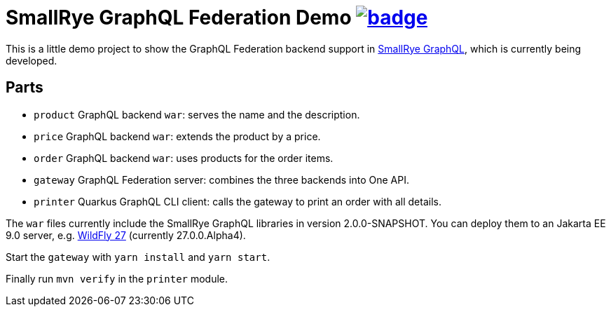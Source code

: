 = SmallRye GraphQL Federation Demo image:https://github.com/t1/smallrye-graphql-federation-demo/actions/workflows/maven.yml/badge.svg[link=https://github.com/t1/smallrye-graphql-federation-demo/actions/workflows/maven.yml]

This is a little demo project to show the GraphQL Federation backend support in https://github.com/smallrye/smallrye-graphql[SmallRye GraphQL], which is currently being developed.

== Parts

* `product` GraphQL backend `war`: serves the name and the description.
* `price` GraphQL backend `war`: extends the product by a price.
* `order` GraphQL backend `war`: uses products for the order items.
* `gateway` GraphQL Federation server: combines the three backends into One API.
* `printer` Quarkus GraphQL CLI client: calls the gateway to print an order with all details.


The `war` files currently include the SmallRye GraphQL libraries in version 2.0.0-SNAPSHOT. You can deploy them to an Jakarta EE 9.0 server, e.g. https://www.wildfly.org/downloads/[WildFly 27] (currently 27.0.0.Alpha4).

Start the `gateway` with `yarn install` and `yarn start`.

Finally run `mvn verify` in the `printer` module.
